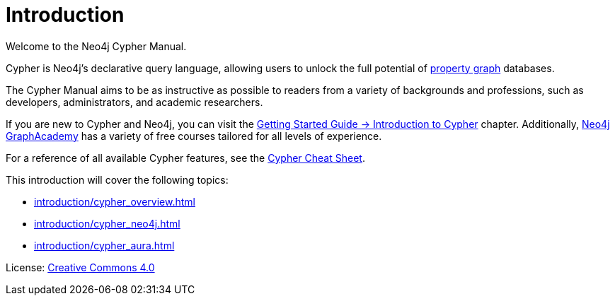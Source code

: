 [[cypher-intro]]
ifdef::backend-pdf[]
= Neo4j {neo4j-version} Cypher Manual
endif::[]
ifndef::backend-pdf[]
= Introduction
:description: This section provides an introduction to the Cypher query language.
endif::[]

Welcome to the Neo4j Cypher Manual.

Cypher is Neo4j’s declarative query language, allowing users to unlock the full potential of https://qubitpi.github.io/neo4j-docs-getting-started/getting-started/get-started-with-neo4j/graph-database/#property-graph[property graph] databases.

The Cypher Manual aims to be as instructive as possible to readers from a variety of backgrounds and professions, such as developers, administrators, and academic researchers.

If you are new to Cypher and Neo4j, you can visit the link:{neo4j-docs-base-uri}/getting-started/{page-version}/cypher-intro/[Getting Started Guide -> Introduction to Cypher] chapter.
Additionally, https://graphacademy.neo4j.com/[Neo4j GraphAcademy] has a variety of free courses tailored for all levels of experience.

For a reference of all available Cypher features, see the link:{neo4j-docs-base-uri}/cypher-cheat-sheet/{page-version}/[Cypher Cheat Sheet].

This introduction will cover the following topics:

* xref:introduction/cypher_overview.adoc[]
* xref:introduction/cypher_neo4j.adoc[]
* xref:introduction/cypher_aura.adoc[]


////
TODO: add when new structure of the Manual has been published

[[structure-content]]
== Cypher Manual: content and structure

Chapter 1: Clauses
Chapter 2: Patterns
Chapter 3: Syntax
Chapter 4: Values and Types
Chapter 5: Expressions
Chapter 6: Functions
Chapter 7: Procedures
Chapter 8: Indexes and Constraints
Chapter 9: Query Profiling
Chapter 10: Administration
////

ifndef::backend-pdf[]
License: link:{common-license-page-uri}[Creative Commons 4.0]
endif::[]

//License page should be added at the end when generating pdf. (neo4j-manual-modeling-antora)
ifdef::backend-pdf[]
License: Creative Commons 4.0
endif::[]
